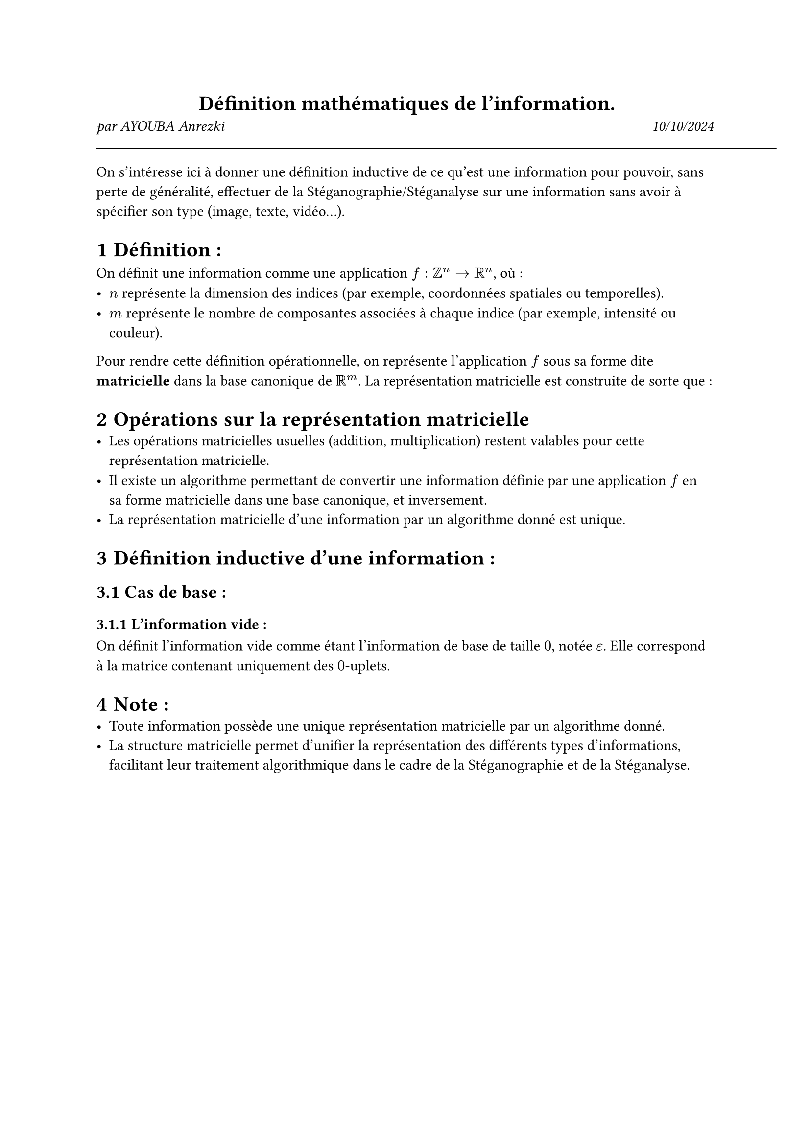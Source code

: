 #align(center)[
  = Définition mathématiques de l'information.
]

#grid(
  columns: (1fr, 1fr),
  align(left)[
    _par AYOUBA Anrezki_
  ],
  align(right)[
    _10/10/2024_
  ]
)

#line(length: 500pt)

#set heading(numbering: "1.1.1")

On s'intéresse ici à donner une définition inductive de ce qu'est une information pour pouvoir, sans perte de généralité, effectuer de la Stéganographie/Stéganalyse sur une information sans avoir à spécifier son type (image, texte, vidéo...).

= Définition :
On définit une information comme une application $f : ZZ^n -> RR^n$, où :
- $n$ représente la dimension des indices (par exemple, coordonnées spatiales ou temporelles).
- $m$ représente le nombre de composantes associées à chaque indice (par exemple, intensité ou couleur).

Pour rendre cette définition opérationnelle, on représente l'application $f$ sous sa forme dite *matricielle* dans la base canonique de $RR^m$. La représentation matricielle est construite de sorte que :

= Opérations sur la représentation matricielle
- Les opérations matricielles usuelles (addition, multiplication) restent valables pour cette représentation matricielle.
- Il existe un algorithme permettant de convertir une information définie par une application $f$ en sa forme matricielle dans une base canonique, et inversement.
- La représentation matricielle d'une information par un algorithme donné est unique.

= Définition inductive d'une information :
== Cas de base :
=== L'information vide :
On définit l'information vide comme étant l'information de base de taille $0$, notée $epsilon$. Elle correspond à la matrice contenant uniquement des $0$-uplets.


= Note :
- Toute information possède une unique représentation matricielle par un algorithme donné.
- La structure matricielle permet d'unifier la représentation des différents types d'informations, facilitant leur traitement algorithmique dans le cadre de la Stéganographie et de la Stéganalyse.
